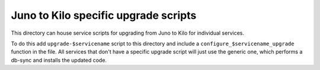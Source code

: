 ===========================================
 Juno to Kilo specific upgrade scripts
===========================================
This directory can house service scripts for upgrading from Juno
to Kilo for individual services.

To do this add ``upgrade-$servicename`` script to this directory and
include a ``configure_$servicename_upgrade`` function in the file. All
services that don't have a specific upgrade script will just use the
generic one, which performs a db-sync and installs the updated code.

